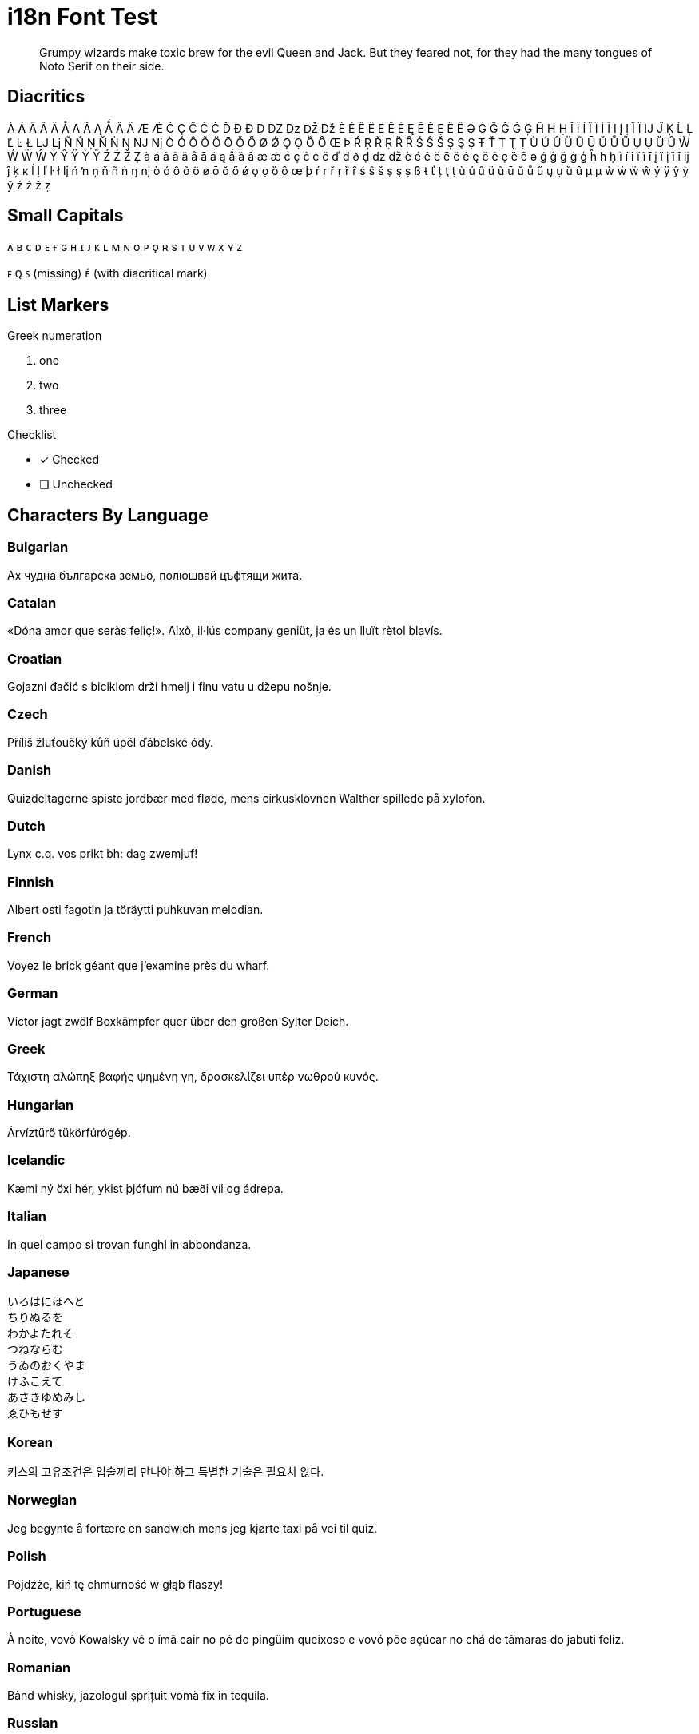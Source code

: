 = i18n Font Test
:icons: font
:credit: http://clagnut.com/blog/2380

[abstract]
Grumpy wizards make toxic brew for the evil Queen and Jack.
But they feared not, for they had the many tongues of Noto Serif on their side.

== Diacritics

À Á Â Ã Ä Å Ā Ă Ą Ǻ Ȁ Ȃ Æ Ǽ Ć Ç Ĉ Ċ Č Ď Đ Ð Ḍ Ǳ ǲ Ǆ ǅ È É Ê Ë Ē Ĕ Ė Ę Ẽ Ě Ẹ Ȅ Ȇ Ə Ǵ Ĝ Ğ Ġ Ģ Ĥ Ħ Ḥ Ĭ Ì Í Î Ï İ Ĩ Ī Į Ị Ȉ Ȋ Ĳ Ĵ Ķ Ĺ Ļ Ľ Ŀ Ł Ǉ ǈ Ñ Ń Ņ Ň Ṅ Ŋ Ǌ ǋ Ò Ó Ô Õ Ö Ō Ŏ Ő Ø Ǿ Ǫ Ọ Ȍ Ȏ Œ Þ Ŕ Ŗ Ř Ṛ Ȑ Ȓ Ś Ŝ Š Ș Ş Ṣ Ŧ Ť Ț Ţ Ṭ Ù Ú Û Ü Ũ Ū Ŭ Ů Ű Ų Ụ Ȕ Ȗ Ẁ Ẃ Ẅ Ŵ Ý Ŷ Ÿ Ỳ Ỹ Ź Ż Ž Ẓ
à á â ã ä å ā ă ą ǻ ȁ ȃ æ ǽ ć ç ĉ ċ č ď đ ð ḍ ǳ ǆ è é ê ë ē ĕ ė ę ě ẽ ẹ ȅ ȇ ə ǵ ĝ ğ ġ ģ ĥ ħ ḥ ì í î ï ĩ ī į ĭ ị ȉ ȋ ĳ ĵ ķ ĸ ĺ ļ ľ ŀ ł ǉ ń ŉ ņ ň ñ ṅ ŋ ǌ ò ó ô õ ö ø ō ŏ ő ǿ ǫ ọ ȍ ȏ œ þ ŕ ŗ ř ṛ ȑ ȓ ś ŝ š ș ş ṣ ß ŧ ť ț ţ ṭ ù ú û ü ũ ū ŭ ů ű ų ụ ȕ ȗ µ μ ẁ ẃ ẅ ŵ ý ÿ ŷ ỳ ỹ ź ż ž ẓ

== Small Capitals

ᴀ ʙ ᴄ ᴅ ᴇ ғ ɢ ʜ ɪ ᴊ ᴋ ʟ ᴍ ɴ o ᴘ ǫ ʀ s ᴛ ᴜ ᴠ ᴡ x ʏ ᴢ

ꜰ ꞯ ꜱ (missing) ᴇ́ (with diacritical mark)

== List Markers

.Greek numeration
[lowergreek]
. one
. two
. three

.Checklist
* [x] Checked
* [ ] Unchecked

== Characters By Language

=== Bulgarian

Ах чудна българска земьо, полюшвай цъфтящи жита.

=== Catalan

«Dóna amor que seràs feliç!».
Això, il·lús company geniüt, ja és un lluït rètol blavís.

=== Croatian

Gojazni đačić s biciklom drži hmelj i finu vatu u džepu nošnje.

=== Czech

Příliš žluťoučký kůň úpěl ďábelské ódy.

=== Danish

Quizdeltagerne spiste jordbær med fløde, mens cirkusklovnen Walther spillede på xylofon.

=== Dutch

Lynx c.q. vos prikt bh: dag zwemjuf!

=== Finnish

Albert osti fagotin ja töräytti puhkuvan melodian.

=== French

Voyez le brick géant que j’examine près du wharf.

=== German

Victor jagt zwölf Boxkämpfer quer über den großen Sylter Deich.

=== Greek

Τάχιστη αλώπηξ βαφής ψημένη γη, δρασκελίζει υπέρ νωθρού κυνός.

=== Hungarian

Árvíztűrő tükörfúrógép.

=== Icelandic

Kæmi ný öxi hér, ykist þjófum nú bæði víl og ádrepa.

=== Italian

In quel campo si trovan funghi in abbondanza.

=== Japanese

[%hardbreaks]
いろはにほへと
ちりぬるを
わかよたれそ
つねならむ
うゐのおくやま
けふこえて
あさきゆめみし
ゑひもせす

=== Korean

키스의 고유조건은 입술끼리 만나야 하고 특별한 기술은 필요치 않다.

=== Norwegian

Jeg begynte å fortære en sandwich mens jeg kjørte taxi på vei til quiz.

=== Polish

Pójdźże, kiń tę chmurność w głąb flaszy!

=== Portuguese

À noite, vovô Kowalsky vê o ímã cair no pé do pingüim queixoso e vovó põe açúcar no chá de tâmaras do jabuti feliz.

=== Romanian

Bând whisky, jazologul șprițuit vomă fix în tequila.

=== Russian

Съешь же ещё этих мягких французских булок, да выпей чаю.

=== Serbian

Gojazni đačić s biciklom drži hmelj i finu vatu u džepu nošnje.

=== Slovak

Kŕdeľ ďatľov učí koňa žrať kôru.

=== Slovenian

Šerif bo za vajo spet kuhal domače žgance.

=== Spanish

Benjamín pidió una bebida de kiwi y fresa.

Jovencillo emponzoñado de whisky: ¡qué figurota exhibe!

=== Swedish

Byxfjärmat föl gick på duvshowen.

=== Turkish

Saf ve haydut kız çocuğu bin plaj görmüş.

=== Ukrainian

Чуєш їх, доцю, га?

== Monospace Text

----
<h1>Hej världen!</h1> <!--1-->
<p>Прощай, мир!</p> <!--2-->
<p>Compute the Δ from Α to Ω in €, not ₿.</p> <!--3-->
----
<1> `Hej världen!` is Swedish for `Hello, World!`.
<2> `Прощай, мир!` is Russian for `Goodbye, World!`.
<3> `Δ` is the Greek symbol for delta.

== Formatted Text

_sveiflaöx_ *_hér_*

_Știi_ *_Românește_*?

[.underline]#Δ#
